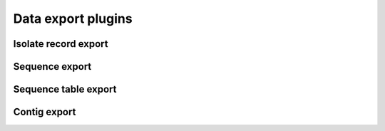 ###################
Data export plugins
###################

*********************
Isolate record export
*********************

.. todo:: Add description.

***************
Sequence export
***************

.. todo:: Add description.

*********************
Sequence table export
*********************

.. todo:: Add description.

*************
Contig export
*************

.. todo:: Add description.

